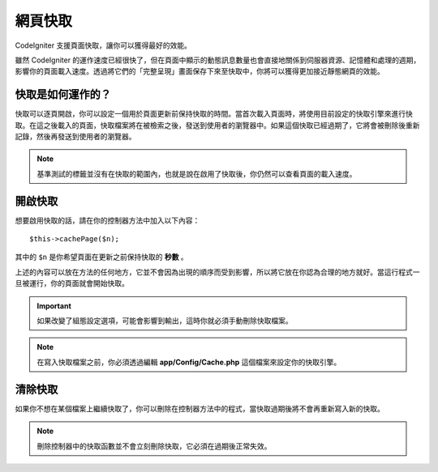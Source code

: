################
網頁快取
################

CodeIgniter 支援頁面快取，讓你可以獲得最好的效能。

雖然 CodeIgniter 的運作速度已經很快了，但在頁面中顯示的動態訊息數量也會直接地關係到伺服器資源、記憶體和處理的週期，影響你的頁面載入速度。透過將它們的「完整呈現」畫面保存下來至快取中，你將可以獲得更加接近靜態網頁的效能。

快取是如何運作的？
======================

快取可以逐頁開啟，你可以設定一個用於頁面更新前保持快取的時間。當首次載入頁面時，將使用目前設定的快取引擎來進行快取。在這之後載入的頁面，快取檔案將在被檢索之後，發送到使用者的瀏覽器中。如果這個快取已經過期了，它將會被刪除後重新記錄，然後再發送到使用者的瀏覽器。

.. note:: 基準測試的標籤並沒有在快取的範圍內，也就是說在啟用了快取後，你仍然可以查看頁面的載入速度。

開啟快取
================

想要啟用快取的話，請在你的控制器方法中加入以下內容：

::

	$this->cachePage($n);

其中的 ``$n`` 是你希望頁面在更新之前保持快取的 **秒數** 。

上述的內容可以放在方法的任何地方，它並不會因為出現的順序而受到影響，所以將它放在你認為合理的地方就好。當這行程式一旦被運行，你的頁面就會開始快取。

.. important:: 如果改變了組態設定選項，可能會影響到輸出，這時你就必須手動刪除快取檔案。

.. note:: 在寫入快取檔案之前，你必須透過編輯 **app/Config/Cache.php** 這個檔案來設定你的快取引擎。

清除快取
===============

如果你不想在某個檔案上繼續快取了，你可以刪除在控制器方法中的程式，當快取過期後將不會再重新寫入新的快取。

.. note:: 刪除控制器中的快取函數並不會立刻刪除快取，它必須在過期後正常失效。